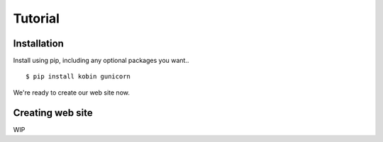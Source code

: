 ========
Tutorial
========

Installation
============

Install using pip, including any optional packages you want..

::

    $ pip install kobin gunicorn

We're ready to create our web site now.


Creating web site
=================

WIP
